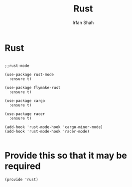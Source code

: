 #+TITLE:     Rust
#+AUTHOR:    Irfan Shah

* Rust
#+Name: dump
#+BEGIN_SRC elisp

;;rust-mode

(use-package rust-mode
  :ensure t)

(use-package flymake-rust
  :ensure t)

(use-package cargo
  :ensure t)

(use-package racer
  :ensure t)

(add-hook 'rust-mode-hook 'cargo-minor-mode)
(add-hook 'rust-mode-hook 'racer-mode)

#+END_SRC

* Provide this so that it may be required
#+BEGIN_SRC elisp
(provide 'rust)
#+END_SRC
